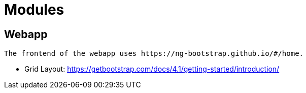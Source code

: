 = Modules

== Webapp
 The frontend of the webapp uses https://ng-bootstrap.github.io/#/home.

* Grid Layout: https://getbootstrap.com/docs/4.1/getting-started/introduction/
